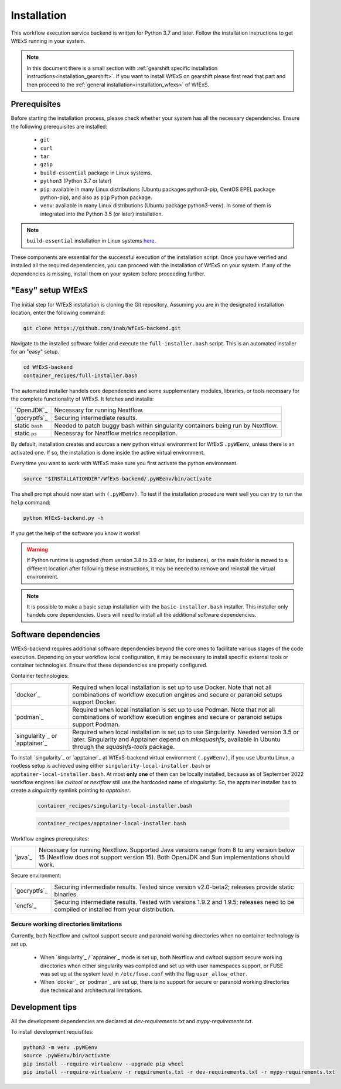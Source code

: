 .. index::
   single: getting-started; installation


Installation 
-------------

This workflow execution service backend is written for Python 3.7 and later.
Follow the installation instructions to get WfExS running in your system. 

.. asciinema:: 452311

.. note:: 
   In this document there is a small section with :ref:`gearshift specific installation
   instructions<installation_gearshift>`. If you want to install WfExS on gearshift please 
   first read that part and then proceed to the :ref:`general installation<installation_wfexs>` 
   of WfExS.


.. index::
   single: getting-started; installation; prerequisites

Prerequisites 
~~~~~~~~~~~~~

Before starting the installation process, please check whether your system has all the 
necessary dependencies. Ensure the following prerequisites are installed: 

   - ``git``  
   - ``curl``
   - ``tar``
   - ``gzip`` 
   - ``build-essential`` package in Linux systems.
   - ``python3`` (Python 3.7 or later)
   - ``pip``: available in many Linux distributions (Ubuntu packages python3-pip, CentOS EPEL package python-pip), and also as ``pip`` Python package. 
   - ``venv``: available in many Linux distributions (Ubuntu package python3-venv). In some of them is integrated into the Python 3.5 (or later) installation.

.. note:: 
   ``build-essential`` installation in Linux systems `here <https://www.ochobitshacenunbyte.com/2014/12/10/que-es-y-como-se-instala-build-essentials/>`_.

These components are essential for the successful execution of the installation 
script. Once you have verified and installed all the required dependencies, you can 
proceed with the installation of WfExS on your system. If any of the dependencies
is missing, install them on your system before proceeding further.

.. index::
   single: getting-started; installation; easy-setup-wfexs

.. _installation_wfexs:

"Easy" setup WfExS
~~~~~~~~~~~~~~~~~~
The initial step for WfExS installation is cloning the Git repository. 
Assuming you are in the designated installation location, enter the following command:

.. code-block:: bash

   git clone https://github.com/inab/WfExS-backend.git


Navigate to the installed software folder and execute the ``full-installer.bash`` script.
This is an automated installer for an "easy" setup.

.. code-block:: bash
   
   cd WfExS-backend
   container_recipes/full-installer.bash

The automated installer handels core dependencies and some supplementary modules, 
libraries, or tools necessary for the complete functionality of WfExS. It fetches and installs:


.. list-table::

   * - `OpenJDK`_
     - Necessary for running Nextflow. 
   * - `gocryptfs`_
     - Securing intermediate results. 
   * - static ``bash``
     - Needed to patch buggy bash within singularity containers being run by Nextflow.
   * - static ``ps``
     - Necessray for Nextflow metrics recopilation. 

.. _py_env:

By default, installation creates and sources a new python virtual environment for WfExS ``.pyWEenv``, 
unless there is an activated one. If so, the installation is done inside the active 
virtual environment. 

Every time you want to work with WfExS make sure you first activate the python environment. 

.. code-block:: bash
   
   source "$INSTALLATIONDIR"/WfExS-backend/.pyWEenv/bin/activate

The shell prompt should now start with ``(.pyWEenv)``.
To test if the installation procedure went well you can try to run the ``help`` command:

.. code-block:: bash

   python WfExS-backend.py -h

If you get the help of the software you know it works!

.. warning::
   If Python runtime is upgraded (from version 3.8 to 3.9 or later, for instance), or 
   the main folder is moved to a different location after following these instructions,
   it may be needed to remove and reinstall the virtual environment.

.. note::
   It is possible to make a basic setup installation with the ``basic-installer.bash`` 
   installer.
   This installer only handels core dependencies. Users will need to install all the 
   additional software dependencies.  



.. index::
   single: getting-started; installation; sof_dep

Software dependencies
~~~~~~~~~~~~~~~~~~~~~

WfExS-backend requires additional software dependencies beyond the core ones to facilitate 
various stages of the code execution. Depending on your workflow local configuration, it may 
be necessary to install specific external tools or container technologies. 
Ensure that these dependencies are properly configured.
 
Container technologies:

.. list-table::

   * - `docker`_
     - Required when local installation is set up to use Docker. Note that not all 
       combinations of workflow execution engines and secure or paranoid setups support Docker.
   * - `podman`_
     - Required when local installation is set up to use Podman. Note that not all 
       combinations of workflow execution engines and secure or paranoid setups support Podman.
   * - `singularity`_ or `apptainer`_ 
     - Required when local installation is set up to use Singularity. Needed version 3.5 
       or later. Singularity and Apptainer depend on *mksquashfs*, available in Ubuntu through the *squashfs-tools* package.

.. role:: red

To install `singularity`_ or `apptainer`_ at WfExS-backend virtual environment ``(.pyWEenv)``, 
if you use Ubuntu Linux, a rootless setup is achieved using either 
``singularity-local-installer.bash`` or ``apptainer-local-installer.bash``. At most **only one** 
of them can be locally installed, because as of September 2022 workflow engines like `cwltool` 
or `nextflow` still use the hardcoded name of `singularity`. So, the apptainer installer has to 
create a `singularity` symlink pointing to `apptainer`.

   .. code-block:: bash

      container_recipes/singularity-local-installer.bash
   
   .. code-block:: bash

      container_recipes/apptainer-local-installer.bash


Workflow engines prerequisites:

.. list-table::

   * - `java`_
     - Necessary for running Nextflow. Supported Java versions range from 8 to any version below 15 
       (Nextflow does not support version 15). Both OpenJDK and Sun implementations should work.

Secure environment:

.. list-table::

   * - `gocryptfs`_
     - Securing intermediate results. Tested since version v2.0-beta2; 
       releases provide static binaries. 
   * - `encfs`_
     - Securing intermediate results. Tested with versions 1.9.2 and 1.9.5; 
       releases need to be compiled or installed from your distribution.

.. index::
   single: getting-started; secure_dirs

Secure working directories limitations
^^^^^^^^^^^^^^^^^^^^^^^^^^^^^^^^^^^^^^

Currently, both Nextflow and cwltool support secure and paranoid working directories 
when no container technology is set up.

   - When `singularity`_ / `apptainer`_ mode is set up, both Nextflow and cwltool support 
     secure working directories when either singularity was compiled and set up with user 
     namespaces support, or FUSE was set up at the system level in ``/etc/fuse.conf`` with 
     the flag ``user_allow_other``.

   - When `docker`_ or `podman`_ are set up, there is no support for secure or paranoid 
     working directories due technical and architectural limitations.

.. index::
   single: getting-started; installation; devel

Development tips
~~~~~~~~~~~~~~~~~~

All the development dependencies are declared at `dev-requirements.txt` and 
`mypy-requirements.txt`. 

To install development requistites:

.. code-block:: bash
   
   python3 -m venv .pyWEenv
   source .pyWEenv/bin/activate
   pip install --require-virtualenv --upgrade pip wheel
   pip install --require-virtualenv -r requirements.txt -r dev-requirements.txt -r mypy-requirements.txt
